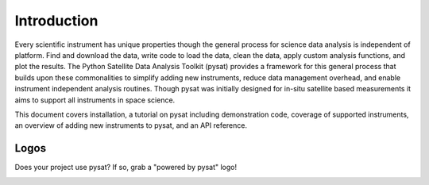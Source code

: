 
Introduction
============

Every scientific instrument has unique properties though the general process for
science data analysis is independent of platform. Find and download the data,
write code to load the data, clean the data, apply custom analysis functions,
and plot the results. The Python Satellite Data Analysis Toolkit (pysat)
provides a framework for this general process that builds upon these
commonalities to simplify adding new instruments, reduce data management
overhead, and enable instrument independent analysis routines. Though pysat was
initially designed for in-situ satellite based measurements it aims to support
all instruments in space science.

This document covers installation, a tutorial on pysat including demonstration
code, coverage of supported instruments, an overview of adding new instruments
to pysat, and an API reference.

Logos
-----

Does your project use pysat?  If so, grab a "powered by pysat" logo!

.. image:: ./images/poweredbypysat.png
   :align: center
